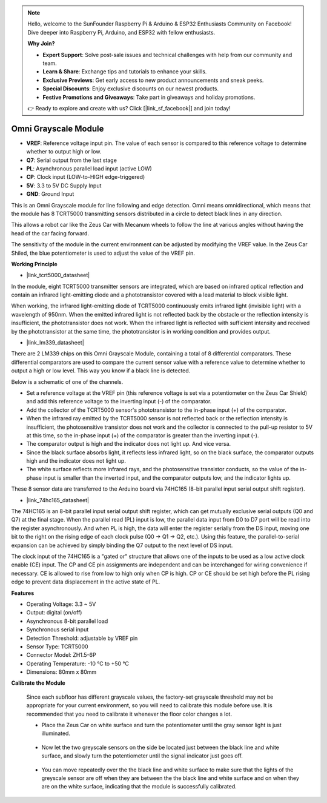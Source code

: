 .. note::

    Hello, welcome to the SunFounder Raspberry Pi & Arduino & ESP32 Enthusiasts Community on Facebook! Dive deeper into Raspberry Pi, Arduino, and ESP32 with fellow enthusiasts.

    **Why Join?**

    - **Expert Support**: Solve post-sale issues and technical challenges with help from our community and team.
    - **Learn & Share**: Exchange tips and tutorials to enhance your skills.
    - **Exclusive Previews**: Get early access to new product announcements and sneak peeks.
    - **Special Discounts**: Enjoy exclusive discounts on our newest products.
    - **Festive Promotions and Giveaways**: Take part in giveaways and holiday promotions.

    👉 Ready to explore and create with us? Click [|link_sf_facebook|] and join today!

Omni Grayscale Module
============================

.. image:: img/omni_grayscale_front.png
    :width: 300

.. image:: img/omni_grayscale_back.png
    :width: 300

* **VREF**: Reference voltage input pin. The value of each sensor is compared to this reference voltage to determine whether to output high or low.
* **Q7**: Serial output from the last stage
* **PL**: Asynchronous parallel load input (active LOW)
* **CP**: Clock input (LOW-to-HIGH edge-triggered)
* **5V**: 3.3 to 5V DC Supply Input
* **GND**: Ground Input

This is an Omni Grayscale module for line following and edge detection. Omni means omnidirectional, which means that the module has 8 TCRT5000 transmitting sensors distributed in a circle to detect black lines in any direction.

This allows a robot car like the Zeus Car with Mecanum wheels to follow the line at various angles without having the head of the car facing forward.

The sensitivity of the module in the current environment can be adjusted by modifying the VREF value. In the Zeus Car Shiled, the blue potentiometer is used to adjust the value of the VREF pin.


**Working Principle**

* |link_tcrt5000_datasheet|

In the module, eight TCRT5000 transmitter sensors are integrated, which are based on infrared optical reflection and contain an infrared light-emitting diode and a phototransistor covered with a lead material to block visible light.

.. image:: img/tcrt5000_pin.jpg
    :width: 400
    :align: center

When working, the infrared light-emitting diode of TCRT5000 continuously emits infrared light (invisible light) with a wavelength of 950nm. When the emitted infrared light is not reflected back by the obstacle or the reflection intensity is insufficient, the phototransistor does not work. When the infrared light is reflected with sufficient intensity and received by the phototransistor at the same time, the phototransistor is in working condition and provides output.

* |link_lm339_datasheet|

There are 2 LM339 chips on this Omni Grayscale Module, containing a total of 8 differential comparators. These differential comparators are used to compare the current sensor value with a reference value to determine whether to output a high or low level. This way you know if a black line is detected.

.. image:: img/lm339_chip.png

Below is a schematic of one of the channels.

.. image:: img/tcrt_lm339.png

* Set a reference voltage at the VREF pin (this reference voltage is set via a potentiometer on the Zeus Car Shield) and add this reference voltage to the inverting input (-) of the comparator.
* Add the collector of the TCRT5000 sensor's phototransistor to the in-phase input (+) of the comparator.
* When the infrared ray emitted by the TCRT5000 sensor is not reflected back or the reflection intensity is insufficient, the photosensitive transistor does not work and the collector is connected to the pull-up resistor to 5V at this time, so the in-phase input (+) of the comparator is greater than the inverting input (-).
* The comparator output is high and the indicator does not light up. And vice versa.
* Since the black surface absorbs light, it reflects less infrared light, so on the black surface, the comparator outputs high and the indicator does not light up.
* The white surface reflects more infrared rays, and the photosensitive transistor conducts, so the value of the in-phase input is smaller than the inverted input, and the comparator outputs low, and the indicator lights up.


These 8 sensor data are transferred to the Arduino board via 74HC165 (8-bit parallel input serial output shift register).

* |link_74hc165_datasheet|

The 74HC165 is an 8-bit parallel input serial output shift register, which can get mutually exclusive serial outputs (Q0 and Q7) at the final stage. When the parallel read (PL) input is low, the parallel data input from D0 to D7 port will be read into the register asynchronously. And when PL is high, the data will enter the register serially from the DS input, moving one bit to the right on the rising edge of each clock pulse (Q0 → Q1 → Q2, etc.). Using this feature, the parallel-to-serial expansion can be achieved by simply binding the Q7 output to the next level of DS input.

The clock input of the 74HC165 is a "gated or" structure that allows one of the inputs to be used as a low active clock enable (CE) input. The CP and CE pin assignments are independent and can be interchanged for wiring convenience if necessary. CE is allowed to rise from low to high only when CP is high. CP or CE should be set high before the PL rising edge to prevent data displacement in the active state of PL.

.. image:: img/74hc165_con.png

**Features**

* Operating Voltage: 3.3 ~ 5V
* Output: digital (on/off)
* Asynchronous 8-bit parallel load
* Synchronous serial input
* Detection Threshold: adjustable by VREF pin
* Sensor Type: TCRT5000
* Connector Model: ZH1.5-6P
* Operating Temperature: -10 °C to +50 °C
* Dimensions: 80mm x 80mm


**Calibrate the Module**

    Since each subfloor has different grayscale values, the factory-set grayscale threshold may not be appropriate for your current environment, so you will need to calibrate this module before use. It is recommended that you need to calibrate it whenever the floor color changes a lot.

    * Place the Zeus Car on white surface and turn the potentiometer until the gray sensor light is just illuminated.

        .. image:: img/zeus_line_calibration.jpg

    * Now let the two greyscale sensors on the side be located just between the black line and white surface, and slowly turn the potentiometer until the signal indicator just goes off.

        .. image:: img/zeus_line_calibration1.jpg

    * You can move repeatedly over the the black line and white surface to make sure that the lights of the greyscale sensor are off when they are between the the black line and white surface and on when they are on the white surface, indicating that the module is successfully calibrated.







